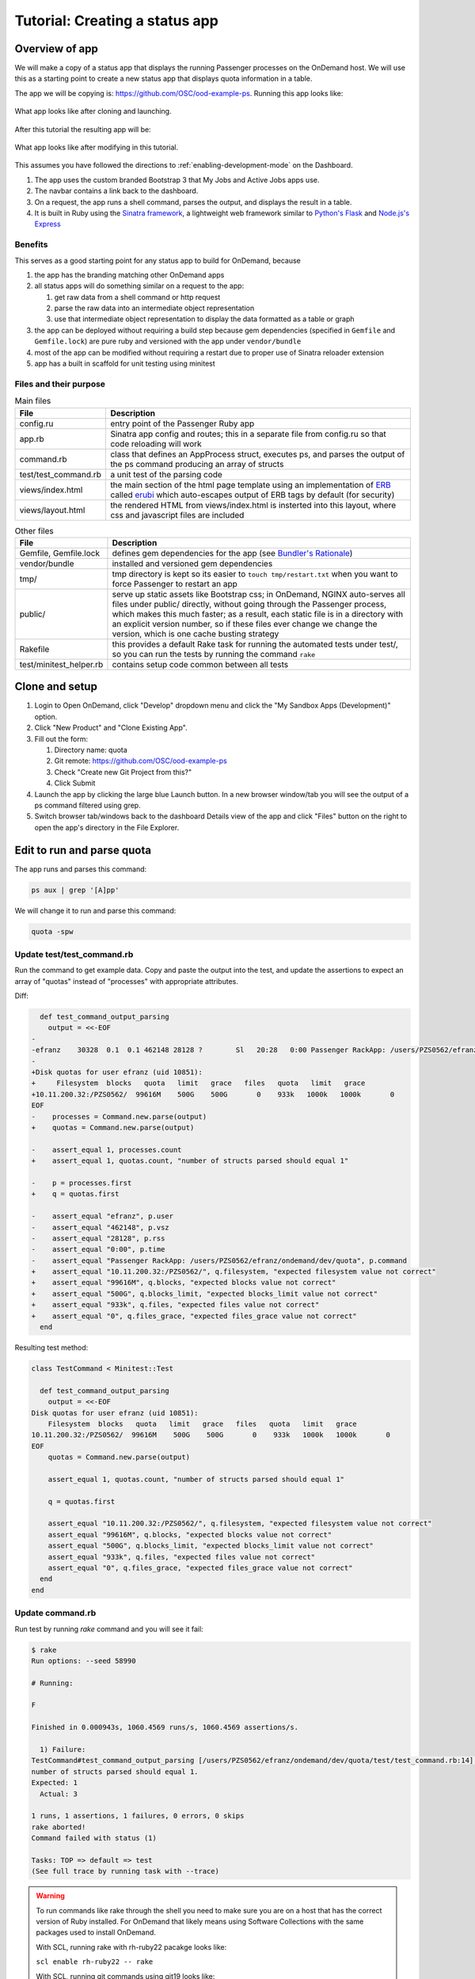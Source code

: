 .. _tutorial-ps-to-quota:

Tutorial: Creating a status app
===============================

Overview of app
---------------

We will make a copy of a status app that displays the running Passenger
processes on the OnDemand host. We will use this as a starting point to
create a new status app that displays quota information in a table.

The app we will be copying is: https://github.com/OSC/ood-example-ps. Running
this app looks like:

.. figure:: /images/app-dev-tutorial-ps-to-quota-1.png
   :align: center

   What app looks like after cloning and launching.

After this tutorial the resulting app will be:

.. figure:: /images/app-dev-tutorial-ps-to-quota-2.png
   :align: center

   What app looks like after modifying in this tutorial.

This assumes you have followed the directions to :ref:`enabling-development-mode` on the
Dashboard.

#. The app uses the custom branded Bootstrap 3 that My Jobs and Active Jobs apps
   use.
#. The navbar contains a link back to the dashboard.
#. On a request, the app runs a shell command, parses the output, and displays
   the result in a table.
#. It is built in Ruby using the `Sinatra framework <http://www.sinatrarb.com/>`__, a lightweight web framework
   similar to `Python's Flask <http://flask.pocoo.org/>`__ and `Node.js's Express <https://expressjs.com/>`__


Benefits
........

This serves as a good starting point for any status app to build for OnDemand,
because

#. the app has the branding matching other OnDemand apps
#. all status apps will do something similar on a request to the app:

   #. get raw data from a shell command or http request
   #. parse the raw data into an intermediate object representation
   #. use that intermediate object representation to display the data formatted
      as a table or graph

#. the app can be deployed without requiring a build step because gem
   dependencies (specified in ``Gemfile`` and ``Gemfile.lock``) are pure ruby
   and versioned with the app under ``vendor/bundle`` 
#. most of the app can be modified without requiring a restart due to proper use
   of Sinatra reloader extension
#. app has a built in scaffold for unit testing using minitest


Files and their purpose
.......................

.. list-table:: Main files
   :header-rows: 1

   * - File
     - Description
   * - config.ru
     - entry point of the Passenger Ruby app
   * - app.rb
     - Sinatra app config and routes; this in a separate file from config.ru so
       that code reloading will work
   * - command.rb
     - class that defines an AppProcess struct, executes ps, and parses the
       output of the ps command producing an array of structs
   * - test/test_command.rb
     - a unit test of the parsing code
   * - views/index.html
     - the main section of the html page template using an implementation of `ERB <https://ruby-doc.org/stdlib-2.2.0/libdoc/erb/rdoc/ERB.htm://ruby-doc.org/stdlib-2.2.0/libdoc/erb/rdoc/ERB.html>`__
       called `erubi <https://github.com/jeremyevans/erub://github.com/jeremyevans/erubi>`__
       which auto-escapes output of ERB tags by default (for security)
   * - views/layout.html
     - the rendered HTML from views/index.html is insterted into this layout,
       where css and javascript files are included

.. list-table:: Other files
   :header-rows: 1

   * - File
     - Description
   * - Gemfile, Gemfile.lock
     - defines gem dependencies for the app (see `Bundler's Rationale <http://bundler.io/rationale.html>`__)
   * - vendor/bundle
     - installed and versioned gem dependencies
   * - tmp/
     - tmp directory is kept so its easier to ``touch tmp/restart.txt`` when you
       want to force Passenger to restart an app
   * - public/
     - serve up static assets like Bootstrap css; in OnDemand, NGINX auto-serves
       all files under public/ directly, without going through the Passenger
       process, which makes this much faster; as a result, each static file is
       in a directory with an explicit version number, so if these files ever
       change we change the version, which is one cache busting strategy
   * - Rakefile
     - this provides a default Rake task for running the automated tests under
       test/, so you can run the tests by running the command ``rake``
   * - test/minitest_helper.rb
     - contains setup code common between all tests

Clone and setup
---------------

#. Login to Open OnDemand, click "Develop" dropdown menu and click the "My Sandbox Apps (Development)" option.
#. Click "New Product" and "Clone Existing App".
#. Fill out the form:

   #. Directory name: quota
   #. Git remote: https://github.com/OSC/ood-example-ps
   #. Check "Create new Git Project from this?"
   #. Click Submit

#. Launch the app by clicking the large blue Launch button. In a new browser
   window/tab you will see the output of a ps command filtered using grep.

#. Switch browser tab/windows back to the dashboard Details view of the app and
   click "Files" button on the right to open the app's directory in the File
   Explorer.


Edit to run and parse quota
---------------------------

The app runs and parses this command:

.. code:: sh

   ps aux | grep '[A]pp'

We will change it to run and parse this command:

.. code:: sh

   quota -spw

Update test/test_command.rb
...........................

Run the command to get example data. Copy and paste the output into the test, and
update the assertions to expect an array of "quotas" instead of "processes"
with appropriate attributes.

Diff:

.. code:: diff

      def test_command_output_parsing
        output = <<-EOF
    -
    -efranz    30328  0.1  0.1 462148 28128 ?        Sl   20:28   0:00 Passenger RackApp: /users/PZS0562/efranz/ondemand/dev/quota
    -
    +Disk quotas for user efranz (uid 10851):
    +     Filesystem  blocks   quota   limit   grace   files   quota   limit   grace
    +10.11.200.32:/PZS0562/  99616M    500G    500G       0    933k   1000k   1000k       0
    EOF
    -    processes = Command.new.parse(output)
    +    quotas = Command.new.parse(output)

    -    assert_equal 1, processes.count
    +    assert_equal 1, quotas.count, "number of structs parsed should equal 1"

    -    p = processes.first
    +    q = quotas.first

    -    assert_equal "efranz", p.user
    -    assert_equal "462148", p.vsz
    -    assert_equal "28128", p.rss
    -    assert_equal "0:00", p.time
    -    assert_equal "Passenger RackApp: /users/PZS0562/efranz/ondemand/dev/quota", p.command
    +    assert_equal "10.11.200.32:/PZS0562/", q.filesystem, "expected filesystem value not correct"
    +    assert_equal "99616M", q.blocks, "expected blocks value not correct"
    +    assert_equal "500G", q.blocks_limit, "expected blocks_limit value not correct"
    +    assert_equal "933k", q.files, "expected files value not correct"
    +    assert_equal "0", q.files_grace, "expected files_grace value not correct"
      end


Resulting test method:

.. code:: ruby

    class TestCommand < Minitest::Test

      def test_command_output_parsing
        output = <<-EOF
    Disk quotas for user efranz (uid 10851):
        Filesystem  blocks   quota   limit   grace   files   quota   limit   grace
    10.11.200.32:/PZS0562/  99616M    500G    500G       0    933k   1000k   1000k       0
    EOF
        quotas = Command.new.parse(output)

        assert_equal 1, quotas.count, "number of structs parsed should equal 1"

        q = quotas.first

        assert_equal "10.11.200.32:/PZS0562/", q.filesystem, "expected filesystem value not correct"
        assert_equal "99616M", q.blocks, "expected blocks value not correct"
        assert_equal "500G", q.blocks_limit, "expected blocks_limit value not correct"
        assert_equal "933k", q.files, "expected files value not correct"
        assert_equal "0", q.files_grace, "expected files_grace value not correct"
      end
    end

Update command.rb
.................

Run test by running `rake` command and you will see it fail:

.. code:: sh

    $ rake
    Run options: --seed 58990

    # Running:

    F

    Finished in 0.000943s, 1060.4569 runs/s, 1060.4569 assertions/s.

      1) Failure:
    TestCommand#test_command_output_parsing [/users/PZS0562/efranz/ondemand/dev/quota/test/test_command.rb:14]:
    number of structs parsed should equal 1.
    Expected: 1
      Actual: 3

    1 runs, 1 assertions, 1 failures, 0 errors, 0 skips
    rake aborted!
    Command failed with status (1)

    Tasks: TOP => default => test
    (See full trace by running task with --trace)

.. warning::

   To run commands like rake through the shell you need to make sure you are on
   a host that has the correct version of Ruby installed. For OnDemand that likely
   means using Software Collections with the same packages used to install OnDemand.

   With SCL, running rake with rh-ruby22 pacakge looks like:

   ``scl enable rh-ruby22 -- rake``

   With SCL, running git commands using git19 looks like:

   ``scl enable git19 -- git commit -m "initial commit"``

   You can avoid this by loading the SCL packages in your .bashrc or .bash_profile file.
   For example, in my .bash_profile I have:

   .. code:: sh

      if [[ ${HOSTNAME%%.*} == webtest04*  ]]
      then
        scl enable rh-ruby22 nodejs010 git19 v8314 python27 -- bash
      fi

Change the command we are using, fix the command output parsing, and fix the struct definition so the unit test passes.

.. code:: diff

    class Command
      def to_s
    -    "ps aux | grep '[A]pp'"
    +    "quota -spw"
      end

    -  AppProcess = Struct.new(:user, :pid, :pct_cpu, :pct_mem, :vsz, :rss, :tty, :stat, :start, :time, :command)
    +  Quota = Struct.new(:filesystem, :blocks, :blocks_quota, :blocks_limit, :blocks_grace, :files, :files_quota, :files_limit, :fil

      # Parse a string output from the `ps aux` command and return an array of
      # AppProcess objects, one per process
      def parse(output)
        lines = output.strip.split("\n")
    -    lines.map do |line|
    -      AppProcess.new(*(line.split(" ", 11)))
    +    lines.drop(2).map do |line|
    +      Quota.new(*(line.split))
        end
      end

After the changes part of the command.rb will look like this:

.. code:: ruby

    class Command
      def to_s
        "quota -spw"
      end

      Quota = Struct.new(:filesystem, :blocks, :blocks_quota, :blocks_limit, :blocks_grace, :files, :files_quota, :files_limit, :files_grace)

      # Parse a string output from the `ps aux` command and return an array of
      # AppProcess objects, one per process
      def parse(output)
        lines = output.strip.split("\n")
        lines.drop(2).map do |line|
          Quota.new(*(line.split))
        end
      end

Now when we run the test they pass:

.. code:: sh

    $ rake
    Run options: --seed 60317

    # Running:

    .

    Finished in 0.000966s, 1035.1494 runs/s, 6210.8963 assertions/s.

    1 runs, 6 assertions, 0 failures, 0 errors, 0 skips

Update app.rb and view/index.html
.................................

Update app.rb:

.. code:: diff

    helpers do
      def title
    -    "Passenger App Processes"
    +    "Quota"
      end
    end

    # Define a route at the root '/' of the app.
    get '/' do
      @command = Command.new
    -  @processes, @error = @command.exec
    +  @quotas, @error = @command.exec

      # Render the view
      erb :index
    end


In view/index.html, replace the table with this:

.. code:: erb

    <table class="table table-bordered">
      <tr>
        <th>Filesystem</th>
        <th>Blocks</th>
        <th>Blocks Quota</th>
        <th>Blocks Limit</th>
        <th>Blocks Grace</th>
        <th>Files</th>
        <th>Files Quota</th>
        <th>Files Limit</th>
        <th>Files Grace</th>
      </tr>
      <% @quotas.each do |quota| %>
      <tr>
        <td><%= quota.filesystem %></td>
        <td><%= quota.blocks %></td>
        <td><%= quota.blocks_quota %></td>
        <td><%= quota.blocks_limit %></td>
        <td><%= quota.blocks_grace %></td>
        <td><%= quota.files %></td>
        <td><%= quota.files_quota %></td>
        <td><%= quota.files_limit %></td>
        <td><%= quota.files_grace %></td>
      </tr>
      <% end %>
    </table>

These changes should not require an app restart. Go to the launched app and reload the page to see the changes.

Brand App
---------

The app is looking good, but the details page still shows the app title "Passenger App Processes". To change this and the icon, edit the manifest.yml:

.. code:: diff

    -name: Passenger App Processes
    -description: Display your running Passenger app proceseses in a table
    +name: Quota
    +description: Display quotas
    +icon: fa://hdd-o

* The icon follows format of ``fa://{FONTAWESOMENAME}`` where you replace ``{FONTAWESOMENAME}`` with an icon from http://fontawesome.io/icons/.
  In this case we are using ``fa-hdd-o`` which we write in the manifest as ``fa://hdd-o``: http://fontawesome.io/icon/hdd-o/

Publish App
-----------

Publishing an app requires two steps:

#. Updating the manifest.yml to specify the category and optionally subcategory, which indicates where in the dashboard menu the app appears.
#. Having an administrator checkout a copy of the production version to a directory under /var/www/ood/apps/sys


Steps:

#. Add category to manifest so app appears in Files menu:

    .. code:: diff

        name: Quota
        description: Display quotas
        icon: fa://hdd-o
        +category: Files
        +subcategory: Utilities

#. Version these changes. Click Shell button on app details view, and then commit the changes:

    .. code:: sh

       git add .
       git commit -m "update manifest for production"

       # if there is an external remote associated with this, push to that
       git push origin master

#. As the admin, sudo copy or clone this repo to production

    .. code:: sh

       # as sudo on OnDemand host:
       cd /var/www/ood/apps/sys
       git clone /users/PZS0562/efranz/ondemand/dev/quota


#. Reload the dashboard.

.. figure:: /images/app-dev-tutorial-ps-to-quota-published.png
   :align: center

   Every user can now launch the Quota from the Files menu.

.. warning::

   Accessing this new app for the first time will cause your NGINX server to restart, killing all websocket connections, which means resetting your active Shell sessions.


